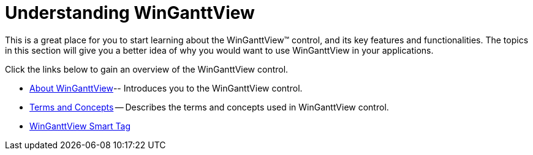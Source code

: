 ﻿////

|metadata|
{
    "name": "winganttview-understanding-winganttview",
    "controlName": ["WinGanttView"],
    "tags": [],
    "guid": "{50483BF7-FE66-49A5-910A-5A71EA7AC324}",  
    "buildFlags": [],
    "createdOn": "2010-05-01T10:59:31Z"
}
|metadata|
////

= Understanding WinGanttView

This is a great place for you to start learning about the WinGanttView™ control, and its key features and functionalities. The topics in this section will give you a better idea of why you would want to use WinGanttView in your applications.

Click the links below to gain an overview of the WinGanttView control.

* link:winganttview-about-winganttview.html[About WinGanttView]-- Introduces you to the WinGanttView control.
* link:winganttview-terms-and-concepts.html[Terms and Concepts] -- Describes the terms and concepts used in WinGanttView control.
* link:winganttview-winganttview-smart-tag.html[WinGanttView Smart Tag]